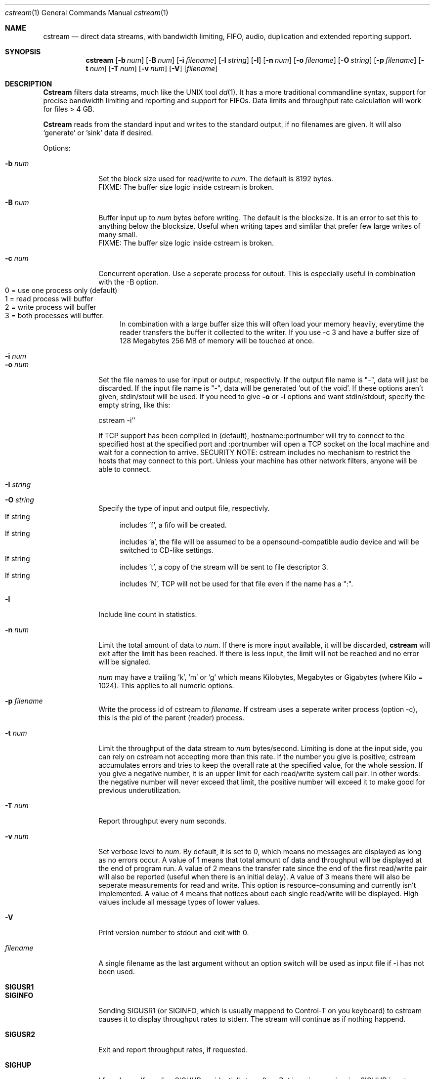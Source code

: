 .\"Copyright 1998, 1999 Martin Cracauer
.\"See file COPYRIGHT in the distribution package for copying terms
.Dd March, 30, 1999
.Dt cstream 1
.Os
.Sh NAME
.Nm cstream
.Nd direct data streams, with bandwidth limiting, FIFO, audio,
duplication and extended reporting support.
.Sh SYNOPSIS
.Nm cstream
.Op Fl b Ar num
.Op Fl B Ar num
.Op Fl i Ar filename
.Op Fl I Ar string
.Op Fl l
.Op Fl n Ar num
.Op Fl o Ar filename
.Op Fl O Ar string
.Op Fl p Ar filename
.Op Fl t Ar num
.Op Fl T Ar num
.Op Fl v Ar num
.Op Fl V
.Op Ar filename
.Sh DESCRIPTION
.Nm Cstream
filters data streams, much like the UNIX tool 
.Xr dd 1 .
It has a more traditional commandline syntax, support for precise
bandwidth limiting and reporting and support for FIFOs. Data limits
and throughput rate calculation will work for files > 4 GB.
.Pp
.Nm Cstream
reads from the standard input and writes to the standard output, if no
filenames are given. It will also 'generate' or 'sink' data if desired.
.Pp
Options:
.Bl -tag -width "-l num  "
.It Fl b Ar num
Set the block size used for read/write to
.Ar num .
The default is 8192 bytes.
.br
FIXME: The buffer size logic inside cstream is broken.
.It Fl B Ar num
Buffer input up to
.Ar num
bytes before writing. The default is the blocksize. It is an error to
set this to anything below the blocksize. Useful when writing tapes
and simlilar that prefer few large writes of many small.
.br
FIXME: The buffer size logic inside cstream is broken.
.It Fl c Ar num
Concurrent operation. Use a seperate process for outout. This is
especially useful in combination with the -B option.
.Bl -tag -compact -width "  "
.It 0 = use one process only (default)
.It 1 = read process will buffer
.It 2 = write process will buffer
.It 3 = both processes will buffer. 
In combination with a large buffer size this will often load your memory
heavily, everytime the reader transfers the buffer it collected to the
writer. If you use -c 3 and have a buffer size of 128 Megabytes 256 MB of
memory will be touched at once.
.El 
.It Fl i Ar num
.It Fl o Ar num
Set the file names to use for input or output, respectivly. If the
output file name is "-", data will just be discarded. If the input
file name is "-", data will be generated 'out of the void'. If these
options aren't given, stdin/stout will be used. If you need to give
.Fl o
or
.Fl i
options and want stdin/stdout, specify the empty string, like this:
.Pp
cstream -i''
.Pp
If TCP support has been compiled in (default), hostname:portnumber
will try to connect to the specified host at the specified port and
:portnumber will open a TCP socket on the local machine and wait for a
connection to arrive. SECURITY NOTE: cstream includes no mechanism to
restrict the hosts that may connect to this port. Unless your machine
has other network filters, anyone will be able to connect.
.It Fl I Ar string
.It Fl O Ar string
Specify the type of input and output file, respectivly. 
.Bl -tag -compact -width "  "
.It If string
includes 'f', a fifo will be created. 
.It If string
includes 'a', the file will be assumed to be a opensound-compatible
audio device and will be switched to CD-like settings.  
.It If string
includes 't', a copy of the stream will be sent to file descriptor 3.
.It If string
includes 'N', TCP will not be used for that file even if the name has a ":".
.El 
.It Fl l
Include line count in statistics.
.It Fl n Ar num
Limit the total amount of data to
.Ar num . 
If there is more input available, it will be discarded,
.Nm cstream
will exit after the limit has been reached. If there is less input,
the limit will not be reached and no error will be signaled.
.Pp
.Ar num
may have a trailing 'k', 'm' or 'g' which means Kilobytes, Megabytes or
Gigabytes (where Kilo = 1024). This applies to all numeric options.
.It Fl p Ar filename
Write the process id of cstream to 
.Ar filename .
If cstream uses a seperate writer process (option -c), this is the pid
of the parent (reader) process.
.It Fl t Ar num
Limit the throughput of the data stream to
.Ar num 
bytes/second. Limiting is done at the input side, you can rely on
cstream not accepting more than this rate. If the number you give is
positive, cstream accumulates errors and tries to keep the overall
rate at the specified value, for the whole session. If you give a
negative number, it is an upper limit for each read/write system call
pair. In other words: the negative number will never exceed that
limit, the positive number will exceed it to make good for previous
underutilization.
.It Fl T Ar num
Report throughput every num seconds.
.It Fl v Ar num
Set verbose level to
.Ar num .
By default, it is set to 0, which means no messages are displayed as
long as no errors occur. A value of 1 means that total amount of data
and throughput will be displayed at the end of program run. A value of
2 means the transfer rate since the end of the first read/write pair
will also be reported (useful when there is an initial delay). A value
of 3 means there will also be seperate measurements for read and
write. This option is resource-consuming and currently isn't
implemented. A value of 4 means that notices about each single
read/write will be displayed. High values include all message types of
lower values.
.It Fl V
Print version number to stdout and exit with 0.
.It Ar filename
A single filename as the last argument without an option switch will
be used as input file if -i has not been used.
.It Ic SIGUSR1
.It Ic SIGINFO
Sending SIGUSR1 (or SIGINFO, which is usually mappend to Control-T on
you keyboard) to cstream causes it to display throughput rates to
stderr. The stream will continue as if nothing happend.
.It Ic SIGUSR2
Exit and report throughput rates, if requested.
.It Ic SIGHUP
I found myself sending SIGHUP accidentially too often. But ignoring or
misusing SIGHUP is not an option for me. Thus, when
.Nm cstream
received
SIGHUP, it will wait 5 seconds for another SIGHUP, to give users a
chance to correct a possible mistake. If no additional SIGHUP is
received,
.Nm cstream
kills itself with SIGHUP.
.El
.Sh EXAMPLES
.Bl -tag -width indent
.It Ic "cstream -o tmpfile -v 1 -n 384m -i -"
Writes 384 Megabytes of unspecified data to file 
.Pa tmpfile
and display verbose throughput rate. Makes a good benchmark, the speed
of
.Pa /dev/null
varies too much from system to system.
.It Ic "cstream -i tmpfile -v 1 -n 384m -o -"
Read the same file back in and discard data.
.It Ic "cstream -b 2000  -t 10000 /var/log/messages"
Will display the file in a more or less watchable speed.
.It Ic "dump 0sf 400000 - / | cstream -v 1 -b 32768 -o /dev/rst0 -p pidfile"
.It Ic kill \-USR1 `cat pidfile`
Write the output from dump(1) to tape. Each time the signal is sent,
the throughput and data rate so far will be displayed.
.It Ic "cstream -t 176400 -i /dev/dsp0 -I f -o -"
Makes kind of a soundcard emulator which may be used to test audio
applications that need something to write to that limits the data rate
as a real soundcard does. This obviously doesn't work when the
application tries to write data using mmap(2) and the application has
to ignore errors when it tries to set soundcard parameters using
ioctl(2). 
.It Ic "cstream -t 176400 -i /dev/dsp0 -I f -o /dev/dsp1 -O f"
Similar soundcard emulator, except that it allows you to grab the data
your applications sends to it from the other fifo, while still having
precise timing.
.It Ic "cstream -Oa -o /dev/dsp0 myhost.mydomain.com:17324"
Connects port 3333 on host myhost.mydomain.com and whatever data it
finds there will be sent to the soundcard, with appropriate settings
for CD quality stero play.
.It Ic "cstream -i myaudiofile.raw -o :17324"
This will open a TCP server on port 17324 and waits until someone
connects (for example, the commandline from the previous
example). Then it will send the contents of myaudiofile.raw down the
TCP stream (for the previous audio example, typically a CD audiotrack
like you get from the tosha or cdparanoia utilities).
.It Ic "cstream -OD -o myfile"

Write to file myfile with O_DIRECT.  That usually means that the
filesystem buffer cache will not try to cache this file.  You can use
that to prevent copying operations from eating up physical memory.
Note that when cstream encouters a write error it will switch the
output file from O_DIRECT to a normal file and write all further
blocks without O_DIRECT if writes without O_DIRECT succeed.  In
practice that usually means that your last block, if not a multiple of
the filesystem block size, will still be written into the file (the
maximum amount of data written without O_DIRECT is your blocksize
minus one).  That way cstream ensures that the output file has the
length of the input, however odd the length was and no matter what
restrictions your OS places on O_DIRECT output.  Again, cstream will
*not* pad the output to the block size, you get the same file and file
size as if not using O_DIRECT, at the cost of switching to
non-O_DIRECT whenever a block is not the right size.  
.It Ic cstream -i :3333 | dd obs=8192 | ./cstream -omyfile -v7 -OD
This is what you need to do to buffer TCP input, so that the last
cstream will not switch away from O_DIRECT prematurely because of
short reads.  If your input can do short reads (e.g. from TCP), and
you want to ensure that O_DIRECT stays in effect, you need a buffer
between the TCP stream and the O_DIRECT stream.  Since cstream does
not yet support different input and output block sizes, dd is
suitable here.  Note that this is only neccessary if the OS requires
multiples of the filesystem block size for O_DIRECT.  At the time of
this writing this construct is needed on Linux for using TCP
streams with O_DIRECT, but it is not needed on FreeBSD.
.It Ic "cstream -OS -o myfile"
Writes to file myfile with O_SYNC.  This means by the time the system
call returns the data is known to be on disk.  This is not the same
thing as O_DIRECT.  O_DIRECT can do its own buffering, with O_SYNC
there is no buffering at all.  At the time of this writing, O_SYNC on
both Linux and FreeBSD is very slow (1/5th to 1/10th of normal write)
and O_DIRECT is reasonably fast (1/4th to 1/2 of normal write).  You
can combined O_SYNC and O_DIRECT. 
.Sh ERRORS
.Bl -tag -width "-l num  "
.It Exit code 0 means success.
.It Exit code 1 means a commandline syntax usage error.
.It Exit code 2 means other errors, especially system errors.
.El
.Sh Bugs
There should be an option to begin writing directly after the first
read ended and then fill the buffer with reads in the background.
Right now writing will not begin before the reader has filled the
buffer completely for the first time.
.Pp 
Not a bug: the code to do O_DIRECT is reasonably sophisticated.  It
will fall back to normal I/O on errors.  But before doing that it
knows about both filesystem blocksize requirements (will default I/O
blocksize to whatever the filesystem of the output file is in) and page
alignment requirements (I/O will happen from a page-aligned buffer).
However, the combination of concurrent read/writes (-c options) and
O_DIRECT has not been tested bejond basic verification that it gets
some tests right.
.Sh SEE ALSO
.Xr dd 1 ,
.Xr mkfifo 2
.Sh HISTORY
.Nm cstream
was initially written by Martin Cracauer in 1998.
For updates and more information see
http://www.cons.org/cracauer/cstream.html
